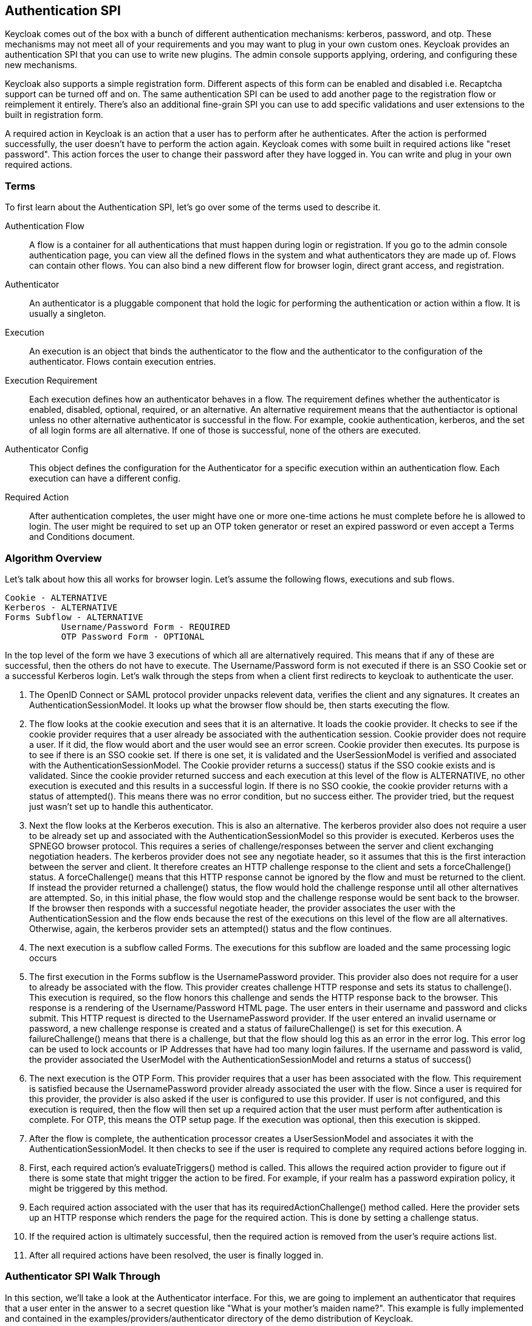 [[_auth_spi]]
== Authentication SPI

Keycloak comes out of the box with a bunch of different authentication mechanisms: kerberos, password, and otp.
These mechanisms may not meet all of your requirements and you may want to plug in your own custom ones.
Keycloak provides an authentication SPI that you can use to write new plugins.
The admin console supports applying, ordering, and configuring these new mechanisms. 

Keycloak also supports a simple registration form.
Different aspects of this form can be enabled and disabled i.e.
Recaptcha support can be turned off and on.
The same authentication SPI can be used to add another page to the registration flow or reimplement it entirely.
There's also an additional fine-grain SPI you can use to add specific validations and user extensions to the built in registration form. 

A required action in Keycloak is an action that a user has to perform after he authenticates.
After the action is performed successfully, the user doesn't have to perform the action again.
Keycloak comes with some built in required actions like "reset password".  This action forces the user to change their password after they have logged in.
You can write and plug in your own required actions. 

=== Terms

To first learn about the Authentication SPI, let's go over some of the terms used to describe it. 

Authentication Flow::
  A flow is a container for all authentications that must happen during login or registration.
  If you go to the admin console authentication page, you can view all the defined flows in the system and what authenticators they are made up of.
  Flows can contain other flows.
  You can also bind a new different flow for browser login, direct grant access, and registration. 

Authenticator::
  An authenticator is a pluggable component that hold the logic for performing the authentication or action within a flow.
  It is usually a singleton. 

Execution::
  An execution is an object that binds the authenticator to the flow and the authenticator to the configuration of the authenticator.
  Flows contain execution entries. 

Execution Requirement::
  Each execution defines how an authenticator behaves in a flow.
  The requirement defines whether the authenticator is enabled, disabled, optional, required, or an alternative.
  An alternative requirement means that the authentiactor is optional unless no other alternative authenticator is successful in the flow.
  For example, cookie authentication, kerberos, and the set of all login forms are all alternative.
  If one of those is successful, none of the others are executed. 

Authenticator Config::
  This object defines the configuration for the Authenticator for a specific execution within an authentication flow.
  Each execution can have a different config. 

Required Action::
  After authentication completes, the user might have one or more one-time actions he must complete before he is allowed to login.
  The user might be required to set up an OTP token generator or reset an expired password or even accept a Terms and Conditions document.         

=== Algorithm Overview

Let's talk about how this all works for browser login.
Let's assume the following flows, executions and sub flows. 
[source]
----

Cookie - ALTERNATIVE
Kerberos - ALTERNATIVE
Forms Subflow - ALTERNATIVE
           Username/Password Form - REQUIRED
           OTP Password Form - OPTIONAL
----        

In the top level of the form we have 3 executions of which all are alternatively required.
This means that if any of these are successful, then the others do not have to execute.
The Username/Password form is not executed if there is an SSO Cookie set or a successful Kerberos login.
Let's walk through the steps from when a client first redirects to keycloak to authenticate the user. 

. The OpenID Connect or SAML protocol provider unpacks relevent data, verifies the client and any signatures.
  It creates an AuthenticationSessionModel.
  It looks up what the browser flow should be, then starts executing the flow. 
. The flow looks at the cookie execution and sees that it is an alternative.
  It loads the cookie provider.
  It checks to see if the cookie provider requires that a user already be associated with the authentication session.
  Cookie provider does not require a user.
  If it did, the flow would abort and the user would see an error screen.
  Cookie provider then executes.
  Its purpose is to see if there is an SSO cookie set.
  If there is one set, it is validated and the UserSessionModel is verified and associated with the AuthenticationSessionModel.
  The Cookie provider returns a success() status if the SSO cookie exists and is validated.
  Since the cookie provider returned success and each execution at this level of the flow is ALTERNATIVE, no other execution is executed and this results in a successful login.
  If there is no SSO cookie, the cookie provider returns with a status of attempted().  This means there was no error condition, but no success either.
  The provider tried, but the request just wasn't set up to handle this authenticator. 
. Next the flow looks at the Kerberos execution.
  This is also an alternative.
  The kerberos provider also does not require a user to be already set up and associated with the AuthenticationSessionModel so this provider is executed.
  Kerberos uses the SPNEGO browser protocol.
  This requires a series of challenge/responses between the server and client exchanging negotiation headers.
  The kerberos provider does not see any negotiate header, so it assumes that this is the first interaction between the server and client.
  It therefore creates an HTTP challenge response to the client and sets a forceChallenge() status.
  A forceChallenge() means that this HTTP response cannot be ignored by the flow and must be returned to the client.
  If instead the provider returned a challenge() status, the flow would hold the challenge response until all other alternatives are attempted.
  So, in this initial phase, the flow would stop and the challenge response would be sent back to the browser.
  If the browser then responds with a successful negotiate header, the provider associates the user with the AuthenticationSession and the flow ends because the rest of the executions on this level of the flow are all alternatives.
  Otherwise, again, the kerberos provider sets an attempted() status and the flow continues. 
. The next execution is a subflow called Forms.
  The executions for this subflow are loaded and the same processing logic occurs 
. The first execution in the Forms subflow is the UsernamePassword provider.
  This provider also does not require for a user to already be associated with the flow.
  This provider creates challenge HTTP response and sets its status to challenge(). This execution is required, so the flow honors this challenge and sends the HTTP response back to the browser.
  This response is a rendering of the Username/Password HTML page.
  The user enters in their username and password and clicks submit.
  This HTTP request is directed to the UsernamePassword provider.
  If the user entered an invalid username or password, a new challenge response is created and a status of failureChallenge() is set for this execution.
  A failureChallenge() means that there is a challenge, but that the flow should log this as an error in the error log.
  This error log can be used to lock accounts or IP Addresses that have had too many login failures.
  If the username and password is valid, the provider associated the UserModel with the AuthenticationSessionModel and returns a status of success()
. The next execution is the OTP Form.
  This provider requires that a user has been associated with the flow.
  This requirement is satisfied because the UsernamePassword provider already associated the user with the flow.
  Since a user is required for this provider, the provider is also asked if the user is configured to use this provider.
  If user is not configured, and this execution is required, then the flow will then set up a required action that the user must perform after authentication is complete.
  For OTP, this means the OTP setup page.
  If the execution was optional, then this execution is skipped. 
. After the flow is complete, the authentication processor creates a UserSessionModel and associates it with the AuthenticationSessionModel.
  It then checks to see if the user is required to complete any required actions before logging in. 
. First, each required action's evaluateTriggers() method is called.
  This allows the required action provider to figure out if there is some state that might trigger the action to be fired.
  For example, if your realm has a password expiration policy, it might be triggered by this method. 
. Each required action associated with the user that has its requiredActionChallenge() method called.
  Here the provider sets up an HTTP response which renders the page for the required action.
  This is done by setting a challenge status. 
. If the required action is ultimately successful, then the required action is removed from the user's require actions list. 
. After all required actions have been resolved, the user is finally logged in.         

[[_auth_spi_walkthrough]]
=== Authenticator SPI Walk Through

In this section, we'll take a look at the Authenticator interface.
For this, we are going to implement an authenticator that requires that a user enter in the answer to a secret question like "What is your mother's maiden name?".  This example is fully implemented and contained in the examples/providers/authenticator directory of the demo distribution of Keycloak. 

The classes you must implement are the org.keycloak.authentication.AuthenticatorFactory and Authenticator interfaces.
The Authenticator interface defines the logic.
The AuthenticatorFactory is responsible for creating instances of an Authenticator.
They both extend a more generic Provider and ProviderFactory set of interfaces that other Keycloak components like User Federation do. 

==== Packaging Classes and Deployment

You will package your classes within a single jar.
This jar must contain a file named  `org.keycloak.authentication.AuthenticatorFactory`                and must be contained in the `META-INF/services/` directory of your jar.
This file must list the fully qualified classname of each AuthenticatorFactory implementation you have in the jar.
For example: 

[source]
----
org.keycloak.examples.authenticator.SecretQuestionAuthenticatorFactory
org.keycloak.examples.authenticator.AnotherProviderFactory
----            

This services/ file is used by Keycloak to scan the providers it has to load into the system. 

To deploy this jar, just copy it to the providers directory. 

==== Implementing an Authenticator

When implementing the Authenticator interface, the first method that needs to be implemented is the requiresUser() method.
For our example, this method must return true as we need to validate the secret question associated with the user.
A provider like kerberos would return false from this method as it can resolve a user from the negotiate header.
This example, however, is validating a specific credential of a specific user. 

The next method to implement is the configuredFor() method.
This method is responsible for determining if the user is configured for this particular authenticator.
For this example, we need to check if the answer to the secret question has been set up by the user or not.
In our case we are storing this information, hashed, within a UserCredentialValueModel within the UserModel (just like passwords are stored).  Here's how we do this very simple check: 

[source,java]
----
@Override
  public boolean configuredFor(KeycloakSession session, RealmModel realm, UserModel user) {
     return session.users().configuredForCredentialType("secret_question", realm, user);
    }
----            

The configuredForCredentialType() call queries the user to see if it supports that credential type. 

The next method to implement on the Authenticator is setRequiredActions().  If configuredFor() returns false and our example authenticator is required within the flow, this method will be called.
It is responsible for registering any required actions that must be performed by the user.
In our example, we need to register a required action that will force the user to set up the answer to the secret question.
We will implement this required action provider later in this chapter.
Here is the implementation of the setRequiredActions() method. 

[source,java]
----
    @Override
    public void setRequiredActions(KeycloakSession session, RealmModel realm, UserModel user) {
        user.addRequiredAction("SECRET_QUESTION_CONFIG");
    }
----            

Now we are getting into the meat of the Authenticator implementation.
The next method to implement is authenticate().  This is the initial method the flow invokes when the execution is first visited.
What we want is that if a user has answered the secret question already on their browser's machine, then the user doesn't have to answer the question again, making that machine "trusted".  The authenticate() method isn't responsible for processing the secret question form.
Its sole purpose is to render the page or to continue the flow. 

[source,java]
----

    @Override
    public void authenticate(AuthenticationFlowContext context) {
        if (hasCookie(context)) {
           context.success();
           return;
        }
        Response challenge = loginForm(context).createForm("secret_question.ftl");
        context.challenge(challenge);
    }
----            

The hasCookie() method checks to see if there is already a cookie set on the browser which indicates that the secret question has already been answered.
If that returns true, we just mark this execution's status as SUCCESS using the AuthenticationFlowContext.success() method and returning from the authentication() method. 

If the hasCookie() method returns false, we must return a response that renders the secret question HTML form.
AuthenticationFlowContext has a form() method that initializes a Freemarker page builder with appropriate base information needed to build the form.
This page builder is called `org.keycloak.login.LoginFormsProvider`.
the LoginFormsProvider.createForm() method loads a Freemarker template file from your login theme.
Additionally you can call the LoginFormsProvider.setAttribute() method if you want to pass additional information to the Freemarker template.
We'll go over this later. 

Calling LoginFormsProvider.createForm() returns a JAX-RS Response object.
We then call AuthenticationFlowContext.challenge() passing in this response.
This sets the status of the execution as CHALLENGE and if the execution is Required, this JAX-RS Response object will be sent to the browser. 

So, the HTML page asking for the answer to a secret question is displayed to the user and the user enteres in the answer and clicks submit.
The action URL of the HTML form will send an HTTP request to the flow.
The flow will end up invoking the action() method of our Authenticator implementation. 

[source,java]
----

    @Override
    public void action(AuthenticationFlowContext context) {
        boolean validated = validateAnswer(context);
        if (!validated) {
           Response challenge = context.form()
                                 .setError("badSecret")
                                 .createForm("secret-question.ftl");
           context.failureChallenge(AuthenticationFlowError.INVALID_CREDENTIALS, challenge);
           return;
        }
        setCookie(context);
        context.success();
    }
----            

If the answer is not valid, we rebuild the HTML Form with an additional error message.
We then call AuthenticationFlowContext.failureChallenge() passing in the reason for the value and the JAX-RS response.
failureChallenge() works the same as challenge(), but it also records the failure so it can be analyzed by any attack detection service. 

If validation is successful, then we set a cookie to remember that the secret question has been answered and we call AuthenticationFlowContext.success(). 

The last thing I want to go over is the setCookie() method.
This is an example of providing configuration for the Authenticator.
In this case we want the max age of the cookie to be configurable.
 
[source,java]
----

    protected void setCookie(AuthenticationFlowContext context) {
        AuthenticatorConfigModel config = context.getAuthenticatorConfig();
        int maxCookieAge = 60 * 60 * 24 * 30; // 30 days
        if (config != null) {
            maxCookieAge = Integer.valueOf(config.getConfig().get("cookie.max.age"));

        }
        ... set the cookie ...
    }
----            

We obtain an AuthenticatorConfigModel from the AuthenticationFlowContext.getAuthenticatorConfig() method.
If configuration exists we pull the max age config out of it.
We will see how we can define what should be configured when we talk about the AuthenticatorFactory implementation.
The config values can be defined within the admin console if you set up config definitions in your AuthenticatorFactory implementation. 

==== Implementing an AuthenticatorFactory

The next step in this process is to implement an AuthenticatorFactory.
This factory is responsible for instantiating an Authenticator.
It also provides deployment and configuration metadata about the Authenticator. 

The getId() method is just the unique name of the component.
The create() method is called by the runtime to allocate and process the Authenticator.
 
[source,java]
----

public class SecretQuestionAuthenticatorFactory implements AuthenticatorFactory, ConfigurableAuthenticatorFactory {

    public static final String PROVIDER_ID = "secret-question-authenticator";
    private static final SecretQuestionAuthenticator SINGLETON = new SecretQuestionAuthenticator();

    @Override
    public String getId() {
        return PROVIDER_ID;
    }

    @Override
    public Authenticator create(KeycloakSession session) {
        return SINGLETON;
    }
----            

The next thing the factory is responsible for is to specify the allowed requirement switches.
While there are four different requirement types:  ALTERNATIVE, REQUIRED, OPTIONAL, DISABLED, AuthenticatorFactory implementations can limit which  requirement options are shown in the admin console when defining a flow.
In our example, we're going to limit our requirement options to REQUIRED and DISABLED. 

[source,java]
----

    private static AuthenticationExecutionModel.Requirement[] REQUIREMENT_CHOICES = {
            AuthenticationExecutionModel.Requirement.REQUIRED,
            AuthenticationExecutionModel.Requirement.DISABLED
    };
    @Override
    public AuthenticationExecutionModel.Requirement[] getRequirementChoices() {
        return REQUIREMENT_CHOICES;
    }
----            

The AuthenticatorFactory.isUserSetupAllowed() is a flag that tells the flow manager whether or not Authenticator.setRequiredActions() method will be called.
If an Authenticator is not configured for a user, the flow manager checks isUserSetupAllowed().  If it is false, then the flow aborts with an error.
If it returns true, then the flow manager will invoke Authenticator.setRequiredActions(). 

[source,java]
----

    @Override
    public boolean isUserSetupAllowed() {
        return true;
    }
----            

The next few methods define how the Authenticator can be configured.
The isConfigurable() method is a flag which specifies to the admin console on whether the Authenticator can be configured within a flow.
The getConfigProperties() method returns a list of ProviderConfigProperty objects.
These objects define a specific configuration attribute. 

[source,java]
----

    @Override
    public List<ProviderConfigProperty> getConfigProperties() {
        return configProperties;
    }

    private static final List<ProviderConfigProperty> configProperties = new ArrayList<ProviderConfigProperty>();

    static {
        ProviderConfigProperty property;
        property = new ProviderConfigProperty();
        property.setName("cookie.max.age");
        property.setLabel("Cookie Max Age");
        property.setType(ProviderConfigProperty.STRING_TYPE);
        property.setHelpText("Max age in seconds of the SECRET_QUESTION_COOKIE.");
        configProperties.add(property);
    }
----            

Each ProviderConfigProperty defines the name of the config property.
This is the key used in the config map stored in AuthenticatorConfigModel.
The label defines how the config option will be displayed in the admin console.
The type defines if it is a String, Boolean, or other type.
The admin console will display different UI inputs depending on the type.
The help text is what will be shown in the tooltip for the config attribute in the admin console.
Read the javadoc of ProviderConfigProperty for more detail. 

The rest of the methods are for the admin console.
getHelpText() is the tooltip text that will be shown when you are picking the Authenticator you want to bind to an execution.
getDisplayType() is the text that will be shown in the admin console when listing the Authenticator.
getReferenceCategory() is just a category the Authenticator belongs to. 

==== Adding Authenticator Form

Keycloak comes with a Freemarker <<_themes,theme and template engine>>.
The createForm() method you called within authenticate() of your Authenticator class, builds an HTML page from a file within your login theme: `secret-question.ftl`.
This file should be added to the `theme-resources/templates` in your JAR, see <<_theme_resource,Theme Resource Provider>> for more details.

Let's take a bigger look at secret-question.ftl  Here's a small code snippet: 

[source,java]
----

        <form id="kc-totp-login-form" class="${properties.kcFormClass!}" action="${url.loginAction}" method="post">
            <div class="${properties.kcFormGroupClass!}">
                <div class="${properties.kcLabelWrapperClass!}">
                    <label for="totp" class="${properties.kcLabelClass!}">${msg("loginSecretQuestion")}</label>
                </div>

                <div class="${properties.kcInputWrapperClass!}">
                    <input id="totp" name="secret_answer" type="text" class="${properties.kcInputClass!}" />
                </div>
            </div>
----            

Any piece of text enclosed in `${}` corresponds to an attribute or template funtion.
If you see the form's action, you see it points to `${url.loginAction}`.
This value is automatically generated when you invoke the AuthenticationFlowContext.form() method.
You can also obtain this value by calling the AuthenticationFlowContext.getActionURL() method in Java code. 

You'll also see `${properties.someValue}`.
These correspond to properties defined in your theme.properties file of our theme.
 `${msg("someValue")}` corresponds to the internationalized message bundles (.properties files) included with the login theme messages/ directory.
If you're just using english, you can just add the value of the `loginSecretQuestion`.
This should be the question you want to ask the user. 

When you call AuthenticationFlowContext.form() this gives you a LoginFormsProvider  instance.
If you called, `LoginFormsProvider.setAttribute("foo", "bar")`, the value of "foo" would be available for reference in your form as `${foo}`.
The value of an attribute can be any Java bean as well. 

[[_adding_authenticator]]
==== Adding Authenticator to a Flow

Adding an Authenticator to a flow must be done in the admin console.
If you go to the Authentication menu item and go to the Flow tab, you will be able to view the currently defined flows.
You cannot modify built in flows, so, to add the Authenticator we've created you have to copy an existing flow or create your own.
I'm hoping the UI is intuitive enough so that you can figure out for yourself how to create a flow and add the Authenticator. 

After you've created your flow, you have to bind it to the login action you want to bind it to.
If you go to the Authentication menu and go  to the Bindings tab you will see options to bind a flow to the browser, registration, or direct grant flow. 

=== Required Action Walkthrough

In this section we will discuss how to define a required action.
In the Authenticator section you may have wondered, "How will we get the user's answer to the secret question entered into the system?".  As we showed in the example, if the answer is not set up, a required action will be triggered.
This section discusses how to implement the required action for the Secret Question Authenticator. 

==== Packaging Classes and Deployment

You will package your classes within a single jar.
This jar does not have to be separate from other provider classes but it must contain a file named  `org.keycloak.authentication.RequiredActionFactory`                and must be contained in the `META-INF/services/` directory of your jar.
This file must list the fully qualified classname of each RequiredActionFactory implementation you have in the jar.
For example: 

[source]
----
org.keycloak.examples.authenticator.SecretQuestionRequiredActionFactory
----            

This services/ file is used by Keycloak to scan the providers it has to load into the system. 

To deploy this jar, just copy it to the `standalone/deployments` directory. 

==== Implement the RequiredActionProvider

Required actions must first implement the RequiredActionProvider interface.
The RequiredActionProvider.requiredActionChallenge() is the initial call by the flow manager into the required action.
This method is responsible for rendering the HTML form that will drive the required action. 

[source,java]
----

    @Override
    public void requiredActionChallenge(RequiredActionContext context) {
        Response challenge = context.form().createForm("secret_question_config.ftl");
        context.challenge(challenge);

    }
----            

You see that RequiredActionContext has similar methods to AuthenticationFlowContext.
The form() method allows you to render the page from a Freemarker template.
The action URL is preset by the call to this form() method.
You just need to reference it within your HTML form.
I'll show you this later. 

The challenge() method notifies the flow manager that a required action must be executed. 

The next method is responsible for processing input from the HTML form of the required action.
The action URL of the form will be routed to the RequiredActionProvider.processAction() method 

[source,java]
----

    @Override
    public void processAction(RequiredActionContext context) {
        String answer = (context.getHttpRequest().getDecodedFormParameters().getFirst("answer"));
        UserCredentialValueModel model = new UserCredentialValueModel();
        model.setValue(answer);
        model.setType(SecretQuestionAuthenticator.CREDENTIAL_TYPE);
        context.getUser().updateCredentialDirectly(model);
        context.success();
    }
----            

The answer is pulled out of the form post.
A UserCredentialValueModel is created and the type and value of the credential are set.
Then UserModel.updateCredentialDirectly() is invoked.
Finally, RequiredActionContext.success() notifies the container that the required action was successful. 

==== Implement the RequiredActionFactory

This class is really simple.
It is just responsible for creating the required action provider instance. 

[source,java]
----

public class SecretQuestionRequiredActionFactory implements RequiredActionFactory {

    private static final SecretQuestionRequiredAction SINGLETON = new SecretQuestionRequiredAction();

    @Override
    public RequiredActionProvider create(KeycloakSession session) {
        return SINGLETON;
    }


    @Override
    public String getId() {
        return SecretQuestionRequiredAction.PROVIDER_ID;
    }

    @Override
    public String getDisplayText() {
        return "Secret Question";
    }
----            

The getDisplayText() method is just for the admin console when it wants to display a friendly name for the required action. 

==== Enable Required Action

The final thing you have to do is go into the admin console.
Click on the Authentication left menu.
Click on the Required Actions tab.
Click on the Register button and choose your new Required Action.
Your new required action should now be displayed and enabled in the required actions list. 

=== Modifying/Extending the Registration Form

It is entirely possible for you to implement your own flow with a set of Authenticators to totally change how registration is done in Keycloak.
But what you'll usually want to do is just add a little bit of validation to the out of the box registration page.
An additional SPI was created to be able to do this.
It basically allows you to add validation of form elements on the page as well as to initialize UserModel attributes and data after the user has been registered.
We'll look at both the implementation of the user profile registration processing as well as the registration Google Recaptcha plugin. 

==== Implementation FormAction Interface

The core interface you have to implement is the FormAction interface.
A FormAction is responsible for rendering and processing a portion of the page.
Rendering is done in the buildPage() method, validation is done in the validate() method, post validation operations are done in success().  Let's first take a look at buildPage() method of the Recaptcha plugin. 

[source,java]
----

    @Override
    public void buildPage(FormContext context, LoginFormsProvider form) {
        AuthenticatorConfigModel captchaConfig = context.getAuthenticatorConfig();
        if (captchaConfig == null || captchaConfig.getConfig() == null
                || captchaConfig.getConfig().get(SITE_KEY) == null
                || captchaConfig.getConfig().get(SITE_SECRET) == null
                ) {
            form.addError(new FormMessage(null, Messages.RECAPTCHA_NOT_CONFIGURED));
            return;
        }
        String siteKey = captchaConfig.getConfig().get(SITE_KEY);
        form.setAttribute("recaptchaRequired", true);
        form.setAttribute("recaptchaSiteKey", siteKey);
        form.addScript("https://www.google.com/recaptcha/api.js");
    }
----        

The Recaptcha buildPage() method is a callback by the form flow to help render the page.
It receives a form parameter which is a LoginFormsProvider.
You can add additional attributes to the form provider so that they can be displayed in the HTML page generated by the registration Freemarker template. 

The code above is from the registration recaptcha plugin.
Recaptcha requires some specific settings that must be obtained from configuration.
FormActions are configured in the exact same as Authenticators are.
In this example, we pull the Google Recaptcha site key from configuration and add it as an attribute to the form provider.
Our regstration template file can read this attribute now. 

Recaptcha also has the requirement of loading a javascript script.
You can do this by calling LoginFormsProvider.addScript() passing in the URL. 

For user profile processing, there is no additional information that it needs to add to the form, so its buildPage() method is empty. 

The next meaty part of this interface is the validate() method.
This is called immediately upon receiving a form post.
Let's look at the Recaptcha's plugin first. 

[source,java]
----

    @Override
    public void validate(ValidationContext context) {
        MultivaluedMap<String, String> formData = context.getHttpRequest().getDecodedFormParameters();
        List<FormMessage> errors = new ArrayList<>();
        boolean success = false;

        String captcha = formData.getFirst(G_RECAPTCHA_RESPONSE);
        if (!Validation.isBlank(captcha)) {
            AuthenticatorConfigModel captchaConfig = context.getAuthenticatorConfig();
            String secret = captchaConfig.getConfig().get(SITE_SECRET);

            success = validateRecaptcha(context, success, captcha, secret);
        }
        if (success) {
            context.success();
        } else {
            errors.add(new FormMessage(null, Messages.RECAPTCHA_FAILED));
            formData.remove(G_RECAPTCHA_RESPONSE);
            context.validationError(formData, errors);
            return;


        }
    }
----        

Here we obtain the form data that the Recaptcha widget adds to the form.
We obtain the Recaptcha secret key from configuration.
We then validate the recaptcha.
If successful, ValidationContext.success() is called.
If not, we invoke ValidationContext.validationError() passing in the formData (so the user doesn't have to re-enter data), we also specify an error message we want displayed.
The error message must point to a message bundle property in the internationalized message bundles.
For other registration extensions validate() might be validating the format of a form element, i.e.
an alternative email attribute. 

Let's also look at the user profile plugin that is used to validate email address and other user information when registering. 

[source,java]
----

    @Override
    public void validate(ValidationContext context) {
        MultivaluedMap<String, String> formData = context.getHttpRequest().getDecodedFormParameters();
        List<FormMessage> errors = new ArrayList<>();

        String eventError = Errors.INVALID_REGISTRATION;

        if (Validation.isBlank(formData.getFirst((RegistrationPage.FIELD_FIRST_NAME)))) {
            errors.add(new FormMessage(RegistrationPage.FIELD_FIRST_NAME, Messages.MISSING_FIRST_NAME));
        }

        if (Validation.isBlank(formData.getFirst((RegistrationPage.FIELD_LAST_NAME)))) {
            errors.add(new FormMessage(RegistrationPage.FIELD_LAST_NAME, Messages.MISSING_LAST_NAME));
        }

        String email = formData.getFirst(Validation.FIELD_EMAIL);
        if (Validation.isBlank(email)) {
            errors.add(new FormMessage(RegistrationPage.FIELD_EMAIL, Messages.MISSING_EMAIL));
        } else if (!Validation.isEmailValid(email)) {
            formData.remove(Validation.FIELD_EMAIL);
            errors.add(new FormMessage(RegistrationPage.FIELD_EMAIL, Messages.INVALID_EMAIL));
        }

        if (context.getSession().users().getUserByEmail(email, context.getRealm()) != null) {
            formData.remove(Validation.FIELD_EMAIL);
            errors.add(new FormMessage(RegistrationPage.FIELD_EMAIL, Messages.EMAIL_EXISTS));
        }

        if (errors.size() > 0) {
            context.validationError(formData, errors);
            return;

        } else {
            context.success();
        }
    }
----        

As you can see, this validate() method of user profile processing makes sure that the email, first, and last name are filled in in the form.
It also makes sure that email is in the right format.
If any of these validations fail, an error message is queued up for rendering.
Any fields in error are removed from the form data.
Error messages are represented by the FormMessage class.
The first parameter of the constructor of this class takes the HTML element id.
The input in error will be highlighted when the form is re-rendered.
The second parameter is a message reference id.
This id must correspond to a property in one of the localized message bundle files.
in the theme. 

After all validations have been processed then, the form flow then invokes the FormAction.success() method.
For recaptcha this is a no-op, so we won't go over it.
For user profile processing, this method fills in values in the registered user. 

[source,java]
----

    @Override
    public void success(FormContext context) {
        UserModel user = context.getUser();
        MultivaluedMap<String, String> formData = context.getHttpRequest().getDecodedFormParameters();
        user.setFirstName(formData.getFirst(RegistrationPage.FIELD_FIRST_NAME));
        user.setLastName(formData.getFirst(RegistrationPage.FIELD_LAST_NAME));
        user.setEmail(formData.getFirst(RegistrationPage.FIELD_EMAIL));
    }
----        

Pretty simple implementation.
The UserModel of the newly registered user is obtained from the FormContext.
The appropriate methods are called to initialize UserModel data. 

Finally, you are also required to define a FormActionFactory class.
This class is implemented similarly to AuthenticatorFactory, so we won't go over it. 

==== Packaging the Action

You will package your classes within a single jar.
This jar must contain a file named  `org.keycloak.authentication.FormActionFactory`                and must be contained in the `META-INF/services/` directory of your jar.
This file must list the fully qualified classname of each FormActionFactory implementation you have in the jar.
For example: 

[source]
----

org.keycloak.authentication.forms.RegistrationProfile
org.keycloak.authentication.forms.RegistrationRecaptcha
----            

This services/ file is used by Keycloak to scan the providers it has to load into the system. 

To deploy this jar, just copy it to the `standalone/deployments` directory. 

==== Adding FormAction to the Registration Flow

Adding a FormAction to a registration page flow must be done in the admin console.
If you go to the Authentication menu item and go to the Flow tab, you will be able to view the currently defined flows.
You cannot modify built in flows, so, to add the Authenticator we've created you have to copy an existing flow or create your own.
I'm hoping the UI is intuitive enough so that you can figure out for yourself how to create a flow and add the FormAction. 

Basically you'll have to copy the registration flow.
Then click Actions menu to the right of the Registration Form, and pick "Add Execution" to add a new execution.
You'll pick the FormAction from the selection list.
Make sure your FormAction comes after "Registration User Creation" by using the down errors to move it if your FormAction isn't already listed after "Registration User Creation".  You want your FormAction to come after user creation because the success() method of Regsitration User Creation is responsible for creating the new UserModel. 

After you've created your flow, you have to bind it to registration.
If you go to the Authentication menu and go  to the Bindings tab you will see options to bind a flow to the browser, registration, or direct grant flow. 

=== Modifying Forgot Password/Credential Flow

Keycloak also has a specific authentication flow for forgot password, or rather credential reset initiated by a user.
If you go to the admin console flows page, there is a "reset credentials" flow.
By default, Keycloak asks for the email or username of the user and sends an email to them.
If the user clicks on the link, then they are able to reset both their password and OTP (if an OTP has been set up).  You can disable automatic OTP reset by disabling the "Reset OTP" authenticator in the flow. 

You can add additional functionality to this flow as well.
For example, many deployments would like for the user to answer one or more secret questions in additional to sending an email with a link.
You could expand on the secret question example that comes with the distro and incorporate it into the reset credential flow. 

One thing to note if you are extending the reset credentials flow.
The first "authenticator" is just a page to obtain the username or email.
If the username or email exists, then the AuthenticationFlowContext.getUser() will return the located user.
Otherwise this will be null.
This form *WILL NOT* re-ask the user to enter in an email or username if the previous email or username did not exist.
You need to prevent attackers from being able to guess valid users.
So, if AuthenticationFlowContext.getUser() returns null, you should proceed with the flow to make it look like a valid user was selected.
I suggest that if you want to add secret questions to this flow, you should ask these questions after the email is sent.
In other words, add your custom authenticator after the "Send Reset Email" authenticator. 

=== Modifying First Broker Login Flow

First Broker Login flow is used during first login with some identity provider.
Term `First Login` means that there is not yet existing {project_name} account linked with the particular authenticated identity provider account.
For more details about this flow see the `Identity Brokering` chapter in link:{adminguide_link}[{adminguide_name}] .

[[_client_authentication]]
=== Authentication of clients

{project_name} actually supports pluggable authentication for http://openid.net/specs/openid-connect-core-1_0.html[OpenID Connect] client applications.
Authentication of client (application) is used under the hood by the {project_name} adapter during sending any backchannel requests
to the {project_name} server (like the request for exchange code to access token after successful authentication or request to refresh token).
But the client authentication can be also used directly by you during `Direct Access grants` (represented by OAuth2 `Resource Owner Password Credentials Flow`)
or during `Service account` authentication (represented by OAuth2 `Client Credentials Flow`).

For more details about {project_name} adapter and OAuth2 flows see link:{adapterguide_link}[{adapterguide_name}].

==== Default implementations

Actually Keycloak has 2 builtin implementations of client authentication: 

Traditional authentication with client_id and client_secret::
  This is default mechanism mentioned in the http://openid.net/specs/openid-connect-core-1_0.html[OpenID Connect]                                or https://tools.ietf.org/html/rfc6749[OAuth2] specification and Keycloak supports it since it's early days.
  The public client needs to include `client_id` parameter with it's ID in the POST request (so it's defacto not authenticated) and the confidential client needs to include `Authorization: Basic` header with the clientId and clientSecret used as username and password. 

Authentication with signed JWT::
  This is based on the https://tools.ietf.org/html/rfc7523[JWT Bearer Token Profiles for OAuth 2.0] specification.
  The client/adapter generates the https://tools.ietf.org/html/rfc7519[JWT] and signs it with his private key.
  The Keycloak then verifies the signed JWT with the client's public key and authenticates client based on it.             

See the demo example and especially the `examples/preconfigured-demo/product-app` for the example application showing
the application using client authentication with signed JWT.

==== Implement your own client authenticator

For plug your own client authenticator, you need to implement few interfaces on both client (adapter) and server side. 

Client side::
Here you need to implement `org.keycloak.adapters.authentication.ClientCredentialsProvider` and put the implementation either to: 

* your WAR file into WEB-INF/classes . But in this case, the implementation can be used just for this single WAR application
* Some JAR file, which will be added into WEB-INF/lib of your WAR
  * Some JAR file, which will be used as jboss module and configured in jboss-deployment-structure.xml of your WAR.                                In all cases, you also need to create the file `META-INF/services/org.keycloak.adapters.authentication.ClientCredentialsProvider`                                either in the WAR or in your JAR. 

Server side::
  Here you need to implement `org.keycloak.authentication.ClientAuthenticatorFactory` and `org.keycloak.authentication.ClientAuthenticator` . You also need to add the file `META-INF/services/org.keycloak.authentication.ClientAuthenticatorFactory` with the name of the implementation classes.
  See <<_auth_spi_walkthrough,authenticators>> for more details.             
